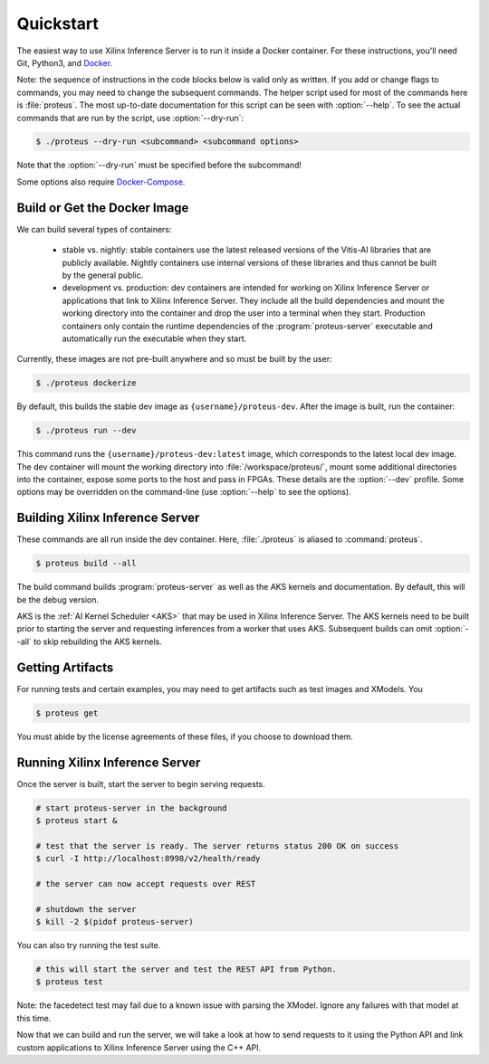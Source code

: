 ..
    Copyright 2021 Xilinx Inc.

    Licensed under the Apache License, Version 2.0 (the "License");
    you may not use this file except in compliance with the License.
    You may obtain a copy of the License at

        http://www.apache.org/licenses/LICENSE-2.0

    Unless required by applicable law or agreed to in writing, software
    distributed under the License is distributed on an "AS IS" BASIS,
    WITHOUT WARRANTIES OR CONDITIONS OF ANY KIND, either express or implied.
    See the License for the specific language governing permissions and
    limitations under the License.

.. _quickstart:

Quickstart
==========

The easiest way to use Xilinx Inference Server is to run it inside a Docker container.
For these instructions, you'll need Git, Python3, and `Docker <https://docs.docker.com/get-docker/>`__.

Note: the sequence of instructions in the code blocks below is valid only as written.
If you add or change flags to commands, you may need to change the subsequent commands.
The helper script used for most of the commands here is :file:`proteus`.
The most up-to-date documentation for this script can be seen with :option:`--help`.
To see the actual commands that are run by the script, use :option:`--dry-run`:

.. code-block:: console

    $ ./proteus --dry-run <subcommand> <subcommand options>

Note that the :option:`--dry-run` must be specified before the subcommand!

Some options also require `Docker-Compose <https://docs.docker.com/compose/install/>`__.

Build or Get the Docker Image
-----------------------------

We can build several types of containers:

 * stable vs. nightly: stable containers use the latest released versions of the Vitis-AI libraries that are publicly available. Nightly containers use internal versions of these libraries and thus cannot be built by the general public.
 * development vs. production: dev containers are intended for working on Xilinx Inference Server or applications that link to Xilinx Inference Server. They include all the build dependencies and mount the working directory into the container and drop the user into a terminal when they start. Production containers only contain the runtime dependencies of the :program:`proteus-server` executable and automatically run the executable when they start.

Currently, these images are not pre-built anywhere and so must be built by the user:

.. code-block:: console

    $ ./proteus dockerize

By default, this builds the stable dev image as ``{username}/proteus-dev``.
After the image is built, run the container:

.. code-block:: console

    $ ./proteus run --dev

This command runs the ``{username}/proteus-dev:latest`` image, which corresponds to the latest local dev image.
The dev container will mount the working directory into :file:`/workspace/proteus/`, mount some additional directories into the container, expose some ports to the host and pass in FPGAs.
These details are the :option:`--dev` profile.
Some options may be overridden on the command-line (use :option:`--help` to see the options).

Building Xilinx Inference Server
--------------------------------

These commands are all run inside the dev container.
Here, :file:`./proteus` is aliased to :command:`proteus`.

.. code-block:: console

    $ proteus build --all

The build command builds :program:`proteus-server` as well as the AKS kernels and documentation.
By default, this will be the debug version.

AKS is the :ref:`AI Kernel Scheduler <AKS>` that may be used in Xilinx Inference Server.
The AKS kernels need to be built prior to starting the server and requesting inferences from a worker that uses AKS.
Subsequent builds can omit :option:`--all` to skip rebuilding the AKS kernels.

Getting Artifacts
-----------------

For running tests and certain examples, you may need to get artifacts such as test images and XModels.
You

.. code-block:: console

    $ proteus get

You must abide by the license agreements of these files, if you choose to download them.

Running Xilinx Inference Server
-------------------------------

Once the server is built, start the server to begin serving requests.

.. code-block:: console

    # start proteus-server in the background
    $ proteus start &

    # test that the server is ready. The server returns status 200 OK on success
    $ curl -I http://localhost:8998/v2/health/ready

    # the server can now accept requests over REST

    # shutdown the server
    $ kill -2 $(pidof proteus-server)

You can also try running the test suite.

.. code-block:: console

    # this will start the server and test the REST API from Python.
    $ proteus test

Note: the facedetect test may fail due to a known issue with parsing the XModel.
Ignore any failures with that model at this time.

Now that we can build and run the server, we will take a look at how to send requests to it using the Python API and link custom applications to Xilinx Inference Server using the C++ API.
